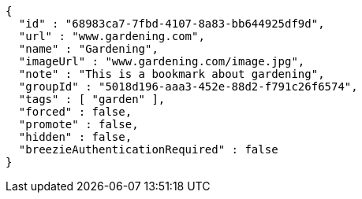 [source,options="nowrap"]
----
{
  "id" : "68983ca7-7fbd-4107-8a83-bb644925df9d",
  "url" : "www.gardening.com",
  "name" : "Gardening",
  "imageUrl" : "www.gardening.com/image.jpg",
  "note" : "This is a bookmark about gardening",
  "groupId" : "5018d196-aaa3-452e-88d2-f791c26f6574",
  "tags" : [ "garden" ],
  "forced" : false,
  "promote" : false,
  "hidden" : false,
  "breezieAuthenticationRequired" : false
}
----